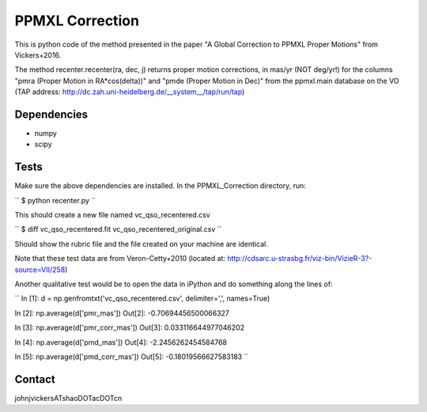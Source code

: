 

======
PPMXL Correction
======

This is python code of the method presented in the paper "A Global Correction to PPMXL Proper Motions" from Vickers+2016.

The method recenter.recenter(ra, dec, j) returns proper motion corrections, in mas/yr (NOT deg/yr!) for the columns "pmra (Proper Motion in RA*cos(delta))" and "pmde (Proper Motion in Dec)" from the ppmxl.main database on the VO (TAP address: http://dc.zah.uni-heidelberg.de/__system__/tap/run/tap)

Dependencies
------------

- numpy
- scipy

Tests
-----

Make sure the above dependencies are installed. In the PPMXL_Correction directory, run:

``
$ python recenter.py
``

This should create a new file named vc_qso_recentered.csv

``
$ diff vc_qso_recentered.fit vc_qso_recentered_original.csv
``

Should show the rubric file and the file created on your machine are identical.

Note that these test data are from Veron-Cetty+2010 (located at: http://cdsarc.u-strasbg.fr/viz-bin/VizieR-3?-source=VII/258)


Another qualitative test would be to open the data in iPython and do something along the lines of:

``
In [1]: d = np.genfromtxt('vc_qso_recentered.csv', delimiter=',', names=True)

In [2]: np.average(d['pmr_mas'])
Out[2]: -0.70694456500066327

In [3]: np.average(d['pmr_corr_mas'])
Out[3]: 0.033116644977046202

In [4]: np.average(d['pmd_mas'])
Out[4]: -2.2456262454584768

In [5]: np.average(d['pmd_corr_mas'])
Out[5]: -0.18019566627583183
``

Contact
-----
johnjvickersATshaoDOTacDOTcn
